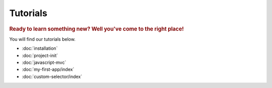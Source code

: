 .. _tutorials:

Tutorials
=========

.. rubric:: Ready to learn something new? Well you've come to the right place!

You will find our tutorials below.

* :doc:`installation`
* :doc:`project-init`
* :doc:`javascript-mvc`
* :doc:`my-first-app/index`
* :doc:`custom-selector/index`